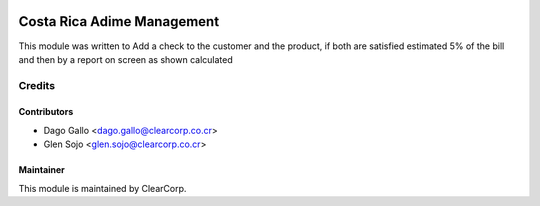 .. image:: https://img.shields.io/badge/licence-AGPL--3-blue.svg
   :target: http://www.gnu.org/licenses/agpl-3.0-standalone.html
   :alt: License: AGPL-3

===========================
Costa Rica Adime Management
===========================

This module was written to Add a check to the customer and the product,
if both are satisfied estimated 5% of the bill and then by a
report on screen as shown calculated

Credits
=======

Contributors
------------

* Dago Gallo <dago.gallo@clearcorp.co.cr>
* Glen Sojo <glen.sojo@clearcorp.co.cr>


Maintainer
----------

.. image:: https://avatars0.githubusercontent.com/u/7594691?v=3&s=200
   :alt: ClearCorp
   :target: http://clearcorp.cr

This module is maintained by ClearCorp.
